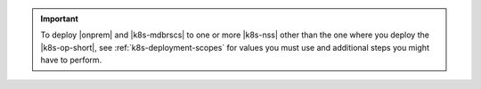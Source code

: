 .. important::

   To deploy |onprem| and |k8s-mdbrscs| to one or more |k8s-nss| other
   than the one where you deploy the |k8s-op-short|,
   see :ref:`k8s-deployment-scopes` for values you must use and
   additional steps you might have to perform.
   